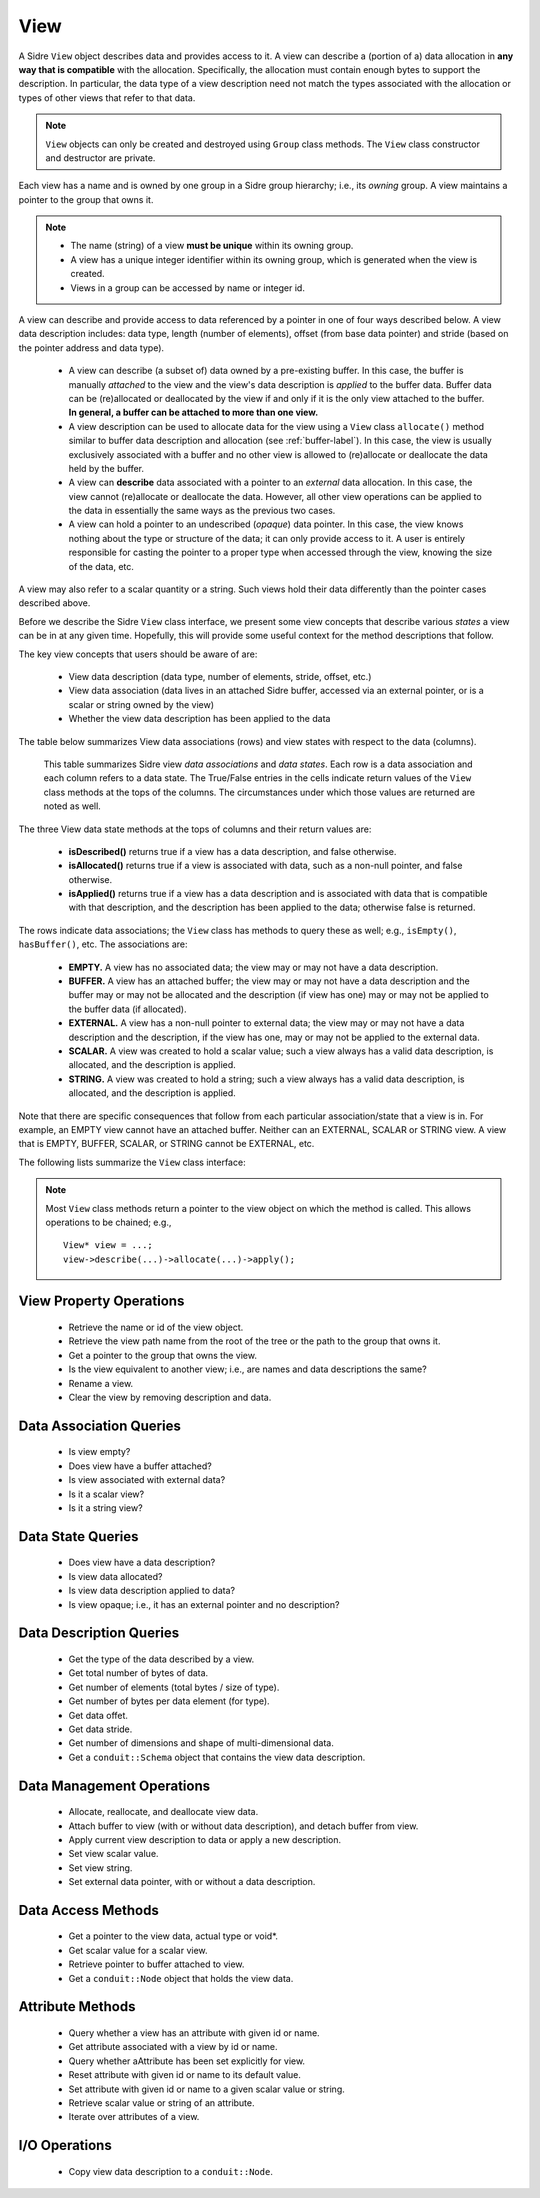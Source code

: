 .. ## Copyright (c) 2017-2025, Lawrence Livermore National Security, LLC and
.. ## other Axom Project Developers. See the top-level LICENSE file for details.
.. ##
.. ## SPDX-License-Identifier: (BSD-3-Clause)

.. _view-label:

==========
View
==========

A Sidre ``View`` object describes data and provides access to it. A view can 
describe a (portion of a) data allocation in **any way that is compatible** 
with the allocation. Specifically, the allocation must contain enough bytes 
to support the description. In particular, the data type of a view description 
need not match the types associated with the allocation or types of other views
that refer to that data.

.. note:: ``View`` objects can only be created and destroyed using ``Group``
          class methods. The ``View`` class constructor and destructor are 
          private.

Each view has a name and is owned by one group in a Sidre group hierarchy; i.e.,
its *owning* group. A view maintains a pointer to the group that owns it.

.. note:: * The name (string) of a view **must be unique** within its
            owning group.
          * A view has a unique integer identifier within its owning group, 
            which is generated when the view is created.
          * Views in a group can be accessed by name or integer id.

A view can describe and provide access to data referenced by a 
pointer in one of four ways described below. A view data description includes: 
data type, length (number of elements), offset (from base data pointer) and 
stride (based on the pointer address and data type). 

  * A view can describe (a subset of) data owned by a pre-existing buffer.
    In this case, the buffer is manually *attached* to the view and the
    view's data description is *applied* to the buffer data. Buffer data can be 
    (re)allocated or deallocated by the view if and only if it is the only 
    view attached to the buffer. **In general, a buffer can be attached
    to more than one view.**
  * A view description can be used to allocate data for the view using a 
    ``View`` class ``allocate()`` method similar to buffer data description 
    and allocation (see :ref:`buffer-label`). In this case, the view is 
    usually exclusively associated with a buffer and no other view is allowed 
    to (re)allocate or deallocate the data held by the buffer.
  * A view can **describe** data associated with a pointer to an *external* 
    data allocation. In this case, the view cannot (re)allocate or deallocate 
    the data. However, all other view operations can be applied to the data
    in essentially the same ways as the previous two cases.
  * A view can hold a pointer to an undescribed (*opaque*) data pointer. In 
    this case, the view knows nothing about the type or structure of the data; 
    it can only provide access to it. A user is entirely responsible for 
    casting the pointer to a proper type when accessed through the view, 
    knowing the size of the data, etc.

A view may also refer to a scalar quantity or a string. Such views hold their
data differently than the pointer cases described above.

Before we describe the Sidre ``View`` class interface, we present some view 
concepts that describe various *states* a view can be in at any given time. 
Hopefully, this will provide some useful context for the method descriptions 
that follow.

The key view concepts that users should be aware of are: 

  * View data description (data type, number of elements, stride, offset, etc.)
  * View data association (data lives in an attached Sidre buffer,
    accessed via an external pointer, or is a scalar or string owned by the 
    view)
  * Whether the view data description has been applied to the data

The table below summarizes View data associations (rows) and view states with 
respect to the data (columns).

.. figure:: figs/sidre-view-states.png

   This table summarizes Sidre view *data associations* and *data states*. 
   Each row is a data association and each column refers to a data state.
   The True/False entries in the cells indicate return values of the
   ``View`` class methods at the tops of the columns. The circumstances under 
   which those values are returned are noted as well.

The three View data state methods at the tops of columns and their return 
values are:

  * **isDescribed()** returns true if a view has a data description, and
    false otherwise.
  * **isAllocated()** returns true if a view is associated with data, such as
    a non-null pointer, and false otherwise.
  * **isApplied()** returns true if a view has a data description and is
    associated with data that is compatible with that description, and the 
    description has been applied to the data; otherwise false is returned.

The rows indicate data associations; the ``View`` class has methods to query
these as well; e.g., ``isEmpty()``, ``hasBuffer()``, etc. The associations are:

  * **EMPTY.** A view has no associated data; the view may or may not have
    a data description.
  * **BUFFER.** A view has an attached buffer; the view may or may not have 
    a data description and the buffer may or may not be allocated and the
    description (if view has one) may or may not be applied to the buffer data
    (if allocated).
  * **EXTERNAL.** A view has a non-null pointer to external data; the view
    may or may not have a data description and the description, if the view 
    has one, may or may not be applied to the external data.
  * **SCALAR.** A view was created to hold a scalar value; such a view always
    has a valid data description, is allocated, and the description is applied.
  * **STRING.** A view was created to hold a string; such a view always
    has a valid data description, is allocated, and the description is applied.

Note that there are specific consequences that follow from each particular
association/state that a view is in. For example, an EMPTY view cannot have an
attached buffer. Neither can an EXTERNAL, SCALAR or STRING view. A view that
is EMPTY, BUFFER, SCALAR, or STRING cannot be EXTERNAL, etc.

The following lists summarize the ``View`` class interface:

.. note:: Most ``View`` class methods return a pointer to the view object on 
          which the method is called. This allows operations to be chained; 
          e.g., ::

             View* view = ...;
             view->describe(...)->allocate(...)->apply(); 

.. _view-interface-label:

View Property Operations
-----------------------------

 * Retrieve the name or id of the view object.
 * Retrieve the view path name from the root of the tree or the path to the
   group that owns it.
 * Get a pointer to the group that owns the view.
 * Is the view equivalent to another view; i.e., are names and data descriptions
   the same?
 * Rename a view.
 * Clear the view by removing description and data.

Data Association Queries
--------------------------

 * Is view empty?
 * Does view have a buffer attached?
 * Is view associated with external data?
 * Is it a scalar view?
 * Is it a string view?

Data State Queries
-------------------

 * Does view have a data description?
 * Is view data allocated?
 * Is view data description applied to data?
 * Is view opaque; i.e., it has an external pointer and no description?

Data Description Queries
--------------------------

 * Get the type of the data described by a view.
 * Get total number of bytes of data.
 * Get number of elements (total bytes / size of type).
 * Get number of bytes per data element (for type).
 * Get data offet.
 * Get data stride.
 * Get number of dimensions and shape of multi-dimensional data.
 * Get a ``conduit::Schema`` object that contains the view data description.

Data Management Operations
---------------------------

 * Allocate, reallocate, and deallocate view data.
 * Attach buffer to view (with or without data description), 
   and detach buffer from view.
 * Apply current view description to data or apply a new description.
 * Set view scalar value.
 * Set view string. 
 * Set external data pointer, with or without a data description. 

Data Access Methods
-----------------------

 * Get a pointer to the view data, actual type or void*.
 * Get scalar value for a scalar view.
 * Retrieve pointer to buffer attached to view.
 * Get a ``conduit::Node`` object that holds the view data.

Attribute Methods
-------------------

 * Query whether a view has an attribute with given id or name.
 * Get attribute associated with a view by id or name.
 * Query whether aAttribute has been set explicitly for view.
 * Reset attribute with given id or name to its default value.
 * Set attribute with given id or name to a given scalar value or string.
 * Retrieve scalar value or string of an attribute.
 * Iterate over attributes of a view.

I/O Operations
--------------
 
 * Copy view data description to a ``conduit::Node``.
